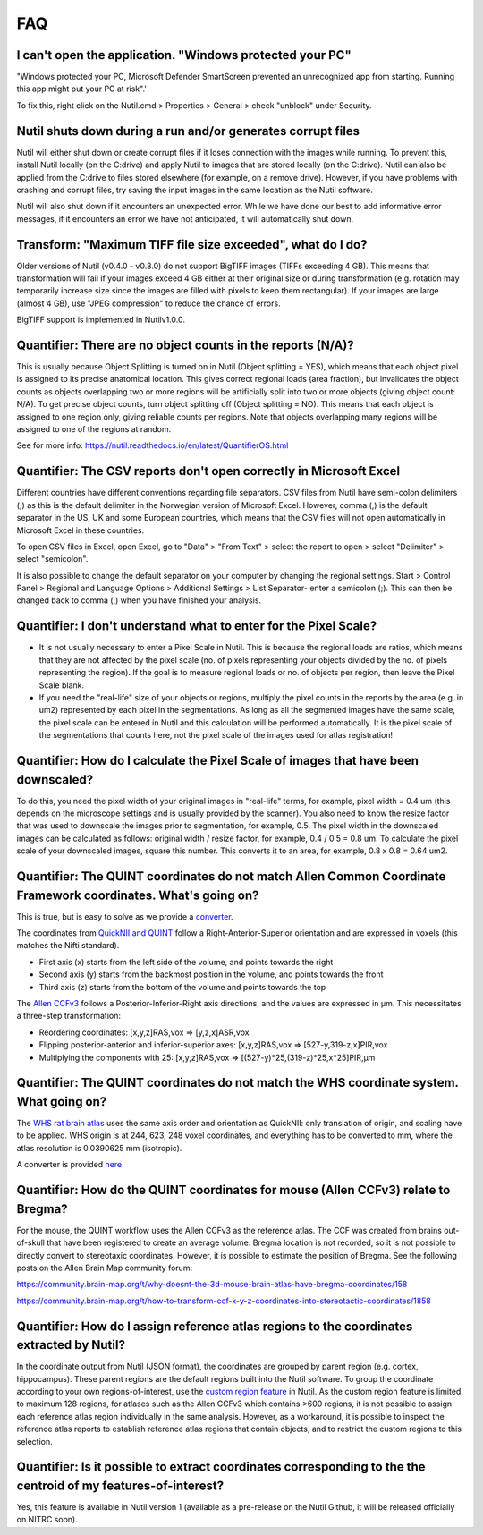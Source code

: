 **FAQ**
=======

**I can't open the application. "Windows protected your PC"**
---------------------------------------------------------------

"Windows protected your PC, Microsoft Defender SmartScreen prevented an unrecognized app from starting. Running this app might put your PC at risk".'

To fix this, right click on the Nutil.cmd > Properties > General > check "unblock" under Security. 

**Nutil shuts down during a run and/or generates corrupt files**
---------------------------------------------------------------

Nutil will either shut down or create corrupt files if it loses connection with the images while running. To prevent this, install Nutil locally (on the C:drive) and apply Nutil to images that are stored locally (on the C:drive). Nutil can also be applied from the C:drive to files stored elsewhere (for example, on a remove drive). However, if you have problems with crashing and corrupt files, try saving the input images in the same location as the Nutil software. 

Nutil will also shut down if it encounters an unexpected error. While we have done our best to add informative error messages, if it encounters an error we have not anticipated, it will automatically shut down. 

**Transform: "Maximum TIFF file size exceeded", what do I do?**
--------------------------------------------------------------------------------
Older versions of Nutil (v0.4.0 - v0.8.0) do not support BigTIFF images (TIFFs exceeding 4 GB). This means that transformation will fail if your images exceed 4 GB either at their original size or during transformation (e.g. rotation may temporarily increase size since the images are filled with pixels to keep them rectangular). If your images are large (almost 4 GB), use "JPEG compression" to reduce the chance of errors.

BigTIFF support is implemented in Nutilv1.0.0.

**Quantifier: There are no object counts in the reports (N/A)?**
----------------------------------------------------------------

This is usually because Object Splitting is turned on in Nutil (Object splitting = YES), which means that each object pixel is assigned to its precise anatomical location. This gives correct regional loads (area fraction), but invalidates the object counts as objects overlapping two or more regions will be artificially split into two or more objects (giving object count: N/A). To get precise object counts, turn object splitting off (Object splitting = NO). This means that each object is assigned to one region only, giving reliable counts per regions. Note that objects overlapping many regions will be assigned to one of the regions at random. 

See for more info: https://nutil.readthedocs.io/en/latest/QuantifierOS.html

**Quantifier: The CSV reports don't open correctly in Microsoft Excel**
-----------------------------------------------------------------------------

Different countries have different conventions regarding file separators. CSV files from Nutil have semi-colon delimiters (;) as this is the default delimiter in the Norwegian version of Microsoft Excel. However, comma (,) is the default separator in the US, UK and some European countries, which means that the CSV files will not open automatically in Microsoft Excel in these countries. 

To open CSV files in Excel, open Excel, go to "Data" > "From Text" > select the report to open > select "Delimiter" > select "semicolon". 

It is also possible to change the default separator on your computer by changing the regional settings. Start > Control Panel > Regional and Language Options > Additional Settings > List Separator- enter a semicolon (;). This can then be changed back to comma (,) when you have finished your analysis. 

**Quantifier: I don't understand what to enter for the Pixel Scale?**
---------------------------------------------------------

* It is not usually necessary to enter a Pixel Scale in Nutil. This is because the regional loads are ratios, which means that they are not affected by the pixel scale (no. of pixels representing your objects divided by the no. of pixels representing the region). If the goal is to measure regional loads or no. of objects per region, then leave the Pixel Scale blank. 
* If you need the "real-life" size of your objects or regions, multiply the pixel counts in the reports by the area (e.g. in um2) represented by each pixel in the segmentations. As long as all the segmented images have the same scale, the pixel scale can be entered in Nutil and this calculation will be performed automatically. It is the pixel scale of the segmentations that counts here, not the pixel scale of the images used for atlas registration! 

**Quantifier: How do I calculate the Pixel Scale of images that have been downscaled?**
--------------------------------------------------------------------------

To do this, you need the pixel width of your original images in "real-life" terms, for example, pixel width = 0.4 um (this depends on the microscope settings and is usually provided by the scanner). You also need to know the resize factor that was used to downscale the images prior to segmentation, for example, 0.5. The pixel width in the downscaled images can be calculated as follows: original width / resize factor, for example, 0.4 / 0.5 = 0.8 um. To calculate the pixel scale of your downscaled images, square this number. This converts it to an area, for example, 0.8 x 0.8 = 0.64 um2. 

**Quantifier: The QUINT coordinates do not match Allen Common Coordinate Framework coordinates. What's going on?**
-------------------------------------------------------------------------------------------------------------------

This is true, but is easy to solve as we provide a `converter <https://www.nesys.uio.no/QuickNII/Q2ABA.html>`_.

The coordinates from `QuickNII and QUINT <https://www.nitrc.org/plugins/mwiki/index.php?title=quicknii:Coordinate_systems>`_ follow a Right-Anterior-Superior orientation and are expressed in voxels (this matches the Nifti standard). 

* First axis (x) starts from the left side of the volume, and points towards the right
* Second axis (y) starts from the backmost position in the volume, and points towards the front
* Third axis (z) starts from the bottom of the volume and points towards the top

The `Allen CCFv3 <http://help.brain-map.org/display/mousebrain/API>`_ follows a Posterior-Inferior-Right axis directions, and the values are expressed in μm. This necessitates a three-step transformation:

* Reordering coordinates: [x,y,z]RAS,vox => [y,z,x]ASR,vox
* Flipping posterior-anterior and inferior-superior axes: [x,y,z]RAS,vox => [527-y,319-z,x]PIR,vox
* Multiplying the components with 25: [x,y,z]RAS,vox => [(527-y)*25,(319-z)*25,x*25]PIR,μm 

**Quantifier: The QUINT coordinates do not match the WHS coordinate system. What going on?**
---------------------------------------------------------------------------------------------

The `WHS rat brain atlas <https://www.nitrc.org/plugins/mwiki/index.php?title=quicknii:Coordinate_systems>`_ uses the same axis order and orientation as QuickNII: only translation of origin, and scaling have to be applied. WHS origin is at 244, 623, 248 voxel coordinates, and everything has to be converted to mm, where the atlas resolution is 0.0390625 mm (isotropic). 

A converter is provided `here <https://www.nesys.uio.no/QuickNII/Q2WHSRat.html>`_.

Quantifier: How do the QUINT coordinates for mouse (Allen CCFv3) relate to Bregma?
---------------------------------------------------------------------------------------
For the mouse, the QUINT workflow uses the Allen CCFv3 as the reference atlas. The CCF was created from brains out-of-skull that have been registered to create an average volume. Bregma location is not recorded, so it is not possible to directly convert to stereotaxic coordinates. However, it is possible to estimate the position of Bregma. See the following posts on the Allen Brain Map community forum:

https://community.brain-map.org/t/why-doesnt-the-3d-mouse-brain-atlas-have-bregma-coordinates/158

https://community.brain-map.org/t/how-to-transform-ccf-x-y-z-coordinates-into-stereotactic-coordinates/1858

Quantifier: How do I assign reference atlas regions to the coordinates extracted by Nutil? 
-------------------------------------------------------------------------------------------------------------------------------
In the coordinate output from Nutil (JSON format), the coordinates are grouped by parent region (e.g. cortex, hippocampus). These parent regions are the default regions built into the Nutil software. To group the coordinate according to your own regions-of-interest, use the `custom region feature <https://nutil.readthedocs.io/en/latest/QuantifierReports.html>`_ in Nutil. As the custom region feature is limited to maximum 128 regions, for atlases such as the Allen CCFv3 which contains >600 regions, it is not possible to assign each reference atlas region individually in the same analysis. However, as a workaround, it is possible to inspect the reference atlas reports to establish reference atlas regions that contain objects, and to restrict the custom regions to this selection. 

Quantifier: Is it possible to extract coordinates corresponding to the the centroid of my features-of-interest? 
----------------------------------------------------------------------------------------------------------------
Yes, this feature is available in Nutil version 1 (available as a pre-release on the Nutil Github, it will be released officially on NITRC soon). 


